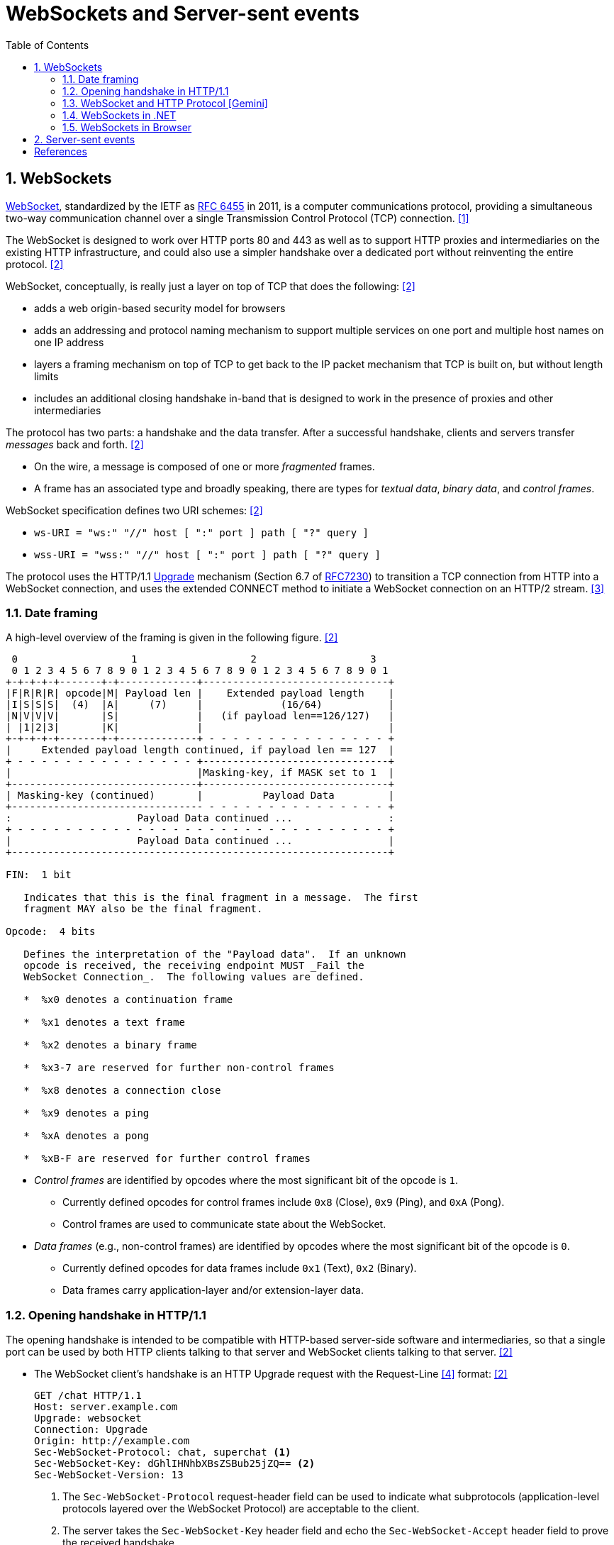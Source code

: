 = WebSockets and Server-sent events
:page-layout: post
:page-categories: ['networking']
:page-tags: ['networking', 'http', 'websocket']
:page-date: 2024-05-15 15:00:40 +0800
:page-revdate: 2024-05-15 15:00:40 +0800
:toc:
:toclevels: 4
:sectnums:
:sectnumlevels: 4

== WebSockets

:rfc6455: https://www.rfc-editor.org/rfc/rfc6455

https://en.wikipedia.org/wiki/WebSocket[WebSocket], standardized by the IETF as {rfc6455}[RFC 6455] in 2011, is a computer communications protocol, providing a simultaneous two-way communication channel over a single Transmission Control Protocol (TCP) connection. <<wiki-WebSocket>>

The WebSocket is designed to work over HTTP ports 80 and 443 as well as to support HTTP proxies and intermediaries on the existing HTTP infrastructure, and could also use a simpler handshake over a dedicated port without reinventing the entire protocol. <<rfc6455>>

WebSocket, conceptually, is really just a layer on top of TCP that does the following: <<rfc6455>>

* adds a web origin-based security model for browsers

* adds an addressing and protocol naming mechanism to support
      multiple services on one port and multiple host names on one IP
      address

* layers a framing mechanism on top of TCP to get back to the IP
      packet mechanism that TCP is built on, but without length limits

* includes an additional closing handshake in-band that is designed
      to work in the presence of proxies and other intermediaries

The protocol has two parts: a handshake and the data transfer. After a successful handshake, clients and servers transfer _messages_ back and forth. <<rfc6455>>

* On the wire, a message is composed of one or more _fragmented_ frames.

* A frame has an associated type and broadly speaking, there are types for _textual data_, _binary data_, and _control frames_.

WebSocket specification defines two URI schemes: <<rfc6455>>

* `ws-URI = "ws:" "//" host [ ":" port ] path [ "?" query ]`

* `wss-URI = "wss:" "//" host [ ":" port ] path [ "?" query ]`

:MDN-Upgrade: https://developer.mozilla.org/en-US/docs/Web/HTTP/Headers/Upgrade
:rfc7230: https://www.rfc-editor.org/rfc/rfc7230
The protocol uses the HTTP/1.1 {MDN-Upgrade}[Upgrade] mechanism (Section 6.7 of {RFC7230}#section-6.7[RFC7230]) to transition a TCP connection from HTTP into a WebSocket connection, and uses the extended CONNECT method to initiate a WebSocket connection on an HTTP/2 stream. <<rfc8441>>

=== Date framing

A high-level overview of the framing is given in the following figure. <<rfc6455>>

```txt
 0                   1                   2                   3
 0 1 2 3 4 5 6 7 8 9 0 1 2 3 4 5 6 7 8 9 0 1 2 3 4 5 6 7 8 9 0 1
+-+-+-+-+-------+-+-------------+-------------------------------+
|F|R|R|R| opcode|M| Payload len |    Extended payload length    |
|I|S|S|S|  (4)  |A|     (7)     |             (16/64)           |
|N|V|V|V|       |S|             |   (if payload len==126/127)   |
| |1|2|3|       |K|             |                               |
+-+-+-+-+-------+-+-------------+ - - - - - - - - - - - - - - - +
|     Extended payload length continued, if payload len == 127  |
+ - - - - - - - - - - - - - - - +-------------------------------+
|                               |Masking-key, if MASK set to 1  |
+-------------------------------+-------------------------------+
| Masking-key (continued)       |          Payload Data         |
+-------------------------------- - - - - - - - - - - - - - - - +
:                     Payload Data continued ...                :
+ - - - - - - - - - - - - - - - - - - - - - - - - - - - - - - - +
|                     Payload Data continued ...                |
+---------------------------------------------------------------+

FIN:  1 bit

   Indicates that this is the final fragment in a message.  The first
   fragment MAY also be the final fragment.

Opcode:  4 bits

   Defines the interpretation of the "Payload data".  If an unknown
   opcode is received, the receiving endpoint MUST _Fail the
   WebSocket Connection_.  The following values are defined.

   *  %x0 denotes a continuation frame

   *  %x1 denotes a text frame

   *  %x2 denotes a binary frame

   *  %x3-7 are reserved for further non-control frames

   *  %x8 denotes a connection close

   *  %x9 denotes a ping

   *  %xA denotes a pong

   *  %xB-F are reserved for further control frames
```

* _Control frames_ are identified by opcodes where the most significant bit of the opcode is `1`.

** Currently defined opcodes for control frames include `0x8` (Close), `0x9` (Ping), and `0xA` (Pong).

** Control frames are used to communicate state about the WebSocket.

* _Data frames_ (e.g., non-control frames) are identified by opcodes where the most significant bit of the opcode is `0`.

** Currently defined opcodes for data frames include `0x1` (Text), `0x2` (Binary).

** Data frames carry application-layer and/or extension-layer data.

=== Opening handshake in HTTP/1.1

The opening handshake is intended to be compatible with HTTP-based server-side software and intermediaries, so that a single port can be used by both HTTP clients talking to that server and WebSocket clients talking to that server. <<rfc6455>>

* The WebSocket client's handshake is an HTTP Upgrade request with the Request-Line <<rfc2616>> format: <<rfc6455>>
+
```txt
GET /chat HTTP/1.1
Host: server.example.com
Upgrade: websocket
Connection: Upgrade
Origin: http://example.com
Sec-WebSocket-Protocol: chat, superchat <1>
Sec-WebSocket-Key: dGhlIHNhbXBsZSBub25jZQ== <2>
Sec-WebSocket-Version: 13
```
+
--
<1> The `Sec-WebSocket-Protocol` request-header field can be used to indicate what subprotocols (application-level protocols layered over the WebSocket Protocol) are acceptable to the client.

<2> The server takes the `Sec-WebSocket-Key` header field and echo the `Sec-WebSocket-Accept` header field to prove the received handshake.
--

* The handshake from the server is much simpler than the client handshake, and looks as follows with the Status-Line <<rfc2616>> format:
+
```txt
HTTP/1.1 101 Switching Protocols <1>
Upgrade: websocket <2>
Connection: Upgrade <2>
Sec-WebSocket-Accept: s3pPLMBiTxaQ9kYGzzhZRbK+xOo= <3>
Sec-WebSocket-Protocol: chat <4>
```
+
--
<1> Any status code other than 101 indicates that the WebSocket handshake has not completed and that the semantics of HTTP still apply. 

<2> The `Connection` and `Upgrade` header fields complete the HTTP Upgrade.

<3> The `Sec-WebSocket-Accept` header field indicates whether the server is willing to accept the connection.  
<4> The `Sec-WebSocket-Protocol` is an option field, which indicates the subprotocol that the server has selected.
--

Either peer can send a _control frame_ with data containing a specified control sequence to begin the closing handshake.

=== WebSocket and HTTP Protocol [Gemini]

While WebSockets leverage the initial HTTP connection for the handshake, proxy servers do typically handle WebSocket traffic and normal HTTP traffic distinctly.

*WebSocket vs. HTTP Protocol Differences:*

* *Purpose*: HTTP is designed for request-response interactions, while WebSocket establishes a full-duplex communication channel for real-time data exchange.

* *Data Format*: HTTP uses a text-based request-response format with headers and payloads. WebSocket uses a binary frame format for efficient data transfer.

* *Connection State*: HTTP connections are typically short-lived, closing after the response is sent. WebSockets maintain persistent connections for bi-directional communication.

*Proxy Handling:*

* *Initial Handshake*: For both HTTP and WebSocket traffic, the proxy first establishes a standard HTTP connection with the target server.

* *Handshake Differentiation*: The proxy can identify WebSocket traffic by recognizing the specific handshake headers used in the initial HTTP request.

* *Separate Handling*: Once a WebSocket handshake is detected, the proxy switches to handling the subsequent frames using the WebSocket protocol. It might involve unmasking/remasking data and forwarding it appropriately.

* *HTTP Traffic Handling*: Normal HTTP requests and responses continue to be handled using the standard HTTP protocol by the proxy.


*Benefits of Separate Handling:*

* *Performance*: By handling WebSocket traffic differently, the proxy can optimize processing for the specific needs of each protocol. This can improve performance for both WebSocket and HTTP traffic.

* *Security*: Some proxies might have specific security mechanisms tailored for HTTP traffic (e.g., content filtering). These wouldn't be applicable to the binary data format of WebSockets. Separate handling allows for targeted security measures.

* *Complexity Management*: Separating the handling logic simplifies the proxy implementation as it deals with each protocol according to its unique characteristics.

*In summary:*

* A single proxy server can manage both HTTP and WebSocket traffic.
* However, it differentiates between the two protocols during the initial handshake and then employs separate handling mechanisms for each to ensure optimal performance and proper data flow.

=== WebSockets in .NET

Using WebSockets over HTTP/2 takes advantage of new features are available in Kestrel on all HTTP/2 enabled platforms such as: <<aspnet-websockets>>

* Header compression.

* Multiplexing, which reduces the time and resources needed when making multiple requests to the server.

NOTE: HTTP/2 WebSockets use `CONNECT` requests rather than `GET`.

*WebSockets Server in ASP.NET Core*

```cs
var webSocketOptions = new WebSocketOptions
{
    KeepAliveInterval = TimeSpan.FromMinutes(2)
};

webSocketOptions.AllowedOrigins.Add("https://client.com");
webSocketOptions.AllowedOrigins.Add("https://www.client.com");

// Add the WebSockets middleware in `Program.cs`:
app.UseWebSockets(webSocketOptions);

app.Use(async (context, next) =>
{
    // [Route("/ws")] // HTTP/2 WebSockets use CONNECT requests rather than GET. 
    if (context.Request.Path == "/ws")
    {
        // Accept WebSocket requests
        if (context.WebSockets.IsWebSocketRequest)
        {
            using var webSocket = await context.WebSockets.AcceptWebSocketAsync();
            await EchoAsync(webSocket);
        }
        else
        {
            context.Response.StatusCode = StatusCodes.Status400BadRequest;
        }
    }
    else
    {
        await next(context);
    }

});

app.Run(); 

// Send and receive messages
static async Task EchoAsync(WebSocket webSocket)
{
    var buffer = new byte[1024 * 4];
    var receiveResult = await webSocket.ReceiveAsync(
        new ArraySegment<byte>(buffer), CancellationToken.None);

    while (!receiveResult.CloseStatus.HasValue)
    {
        await webSocket.SendAsync(
            new ArraySegment<byte>(buffer, 0, receiveResult.Count),
            receiveResult.MessageType,
            receiveResult.EndOfMessage,
            CancellationToken.None);

        receiveResult = await webSocket.ReceiveAsync(
            new ArraySegment<byte>(buffer), CancellationToken.None);
    }

    await webSocket.CloseAsync(
        receiveResult.CloseStatus.Value,
        receiveResult.CloseStatusDescription,
        CancellationToken.None);
}
```

*WebSockets Client in .NET*

```cs
string[] messages = [
    "我们的生命不是消逝于那些重大的事件中，而是流逝在那些日常琐碎的小事里。",
    "生活是由无数微不足道的细节构建起来的，而记忆正是这些细节的忠实记录者，它们在某个不经意的瞬间被唤醒，带我们穿越回往昔。",
    "人们在追求他们以为是幸福的东西时，常常错过真正的幸福。",
    "在失去之后，我们才开始寻找那些曾经拥有但未被珍惜的东西，而记忆，则成了我们找回那些失落时光的唯一线索。"
    ];

Uri uri = new("ws://localhost:5000/ws");
using ClientWebSocket ws = new();
var cts = new CancellationTokenSource();
await ws.ConnectAsync(uri, cts.Token);

foreach (var message in messages)
{
    var bytes = Encoding.UTF8.GetBytes(message);
    await ws.SendAsync(bytes, WebSocketMessageType.Text, true, cts.Token);
}

ThreadPool.QueueUserWorkItem(async _ =>
{
    while (!cts.Token.IsCancellationRequested)
    {
        var (echoMessage, _, _, _, _) = await ReadMessageAsync(ws, cts.Token);
        Console.WriteLine(Encoding.UTF8.GetString(echoMessage.ToArray()));
    }
});

await Task.Delay(1000);

await ws.CloseAsync(WebSocketCloseStatus.NormalClosure, "Client closed", cts.Token);

// Read a complete message from a WebSocket.
static async Task<(IList<byte>, WebSocketMessageType, bool, WebSocketCloseStatus?, string?)> ReadMessageAsync(WebSocket webSocket, CancellationToken token = default)
{
    var message = new List<byte>(1024 * 2);
    var buffer = new byte[8 * 4];
    var receiveResult = await webSocket.ReceiveAsync(new ArraySegment<byte>(buffer), token).ConfigureAwait(false);
    while (true)
    {
        message.AddRange(new ArraySegment<byte>(buffer, 0, receiveResult.Count));
        if (receiveResult.CloseStatus.HasValue || receiveResult.EndOfMessage)
        {
            break;
        }
        receiveResult = await webSocket.ReceiveAsync(new ArraySegment<byte>(buffer), token).ConfigureAwait(false);
    }

    return (message.AsReadOnly(), receiveResult.MessageType, receiveResult.EndOfMessage, receiveResult.CloseStatus, receiveResult.CloseStatusDescription);
}
```

=== WebSockets in Browser

The WebSocket API is an advanced technology that makes it possible to open a two-way interactive communication session between browser and server, which can send messages to a server and receive event-driven responses without having to poll the server for a reply. <<mdn-websockets-api>>

```js
const excerpts = [
  'Grown-ups never understand anything by themselves, and it is tiresome for children to be always and forever explaining things to them.',
  'And now here is my secret, a very simple secret: It is only with the heart that one can see rightly; what is essential is invisible to the eye.',
  "People have forgotten this truth,' the fox said. 'But you mustn’t forget it. You become responsible forever for what you’ve tamed. You’re responsible for your rose.",
  'All grown-ups were once children... but only few of them remember it.',
  'It is the time you have wasted for your rose that makes your rose so important.',
  'One sees clearly only with the heart. Anything essential is invisible to the eyes.',
  'You - you alone will have the stars as no one else has them... In one of the stars I shall be living. In one of them I shall be laughing. And so it will be as if all the stars were laughing, when you look at the sky at night... You - only you - will have stars that can laugh.',
  'You become responsible, forever, for what you have tamed.'
]

// Creating a WebSocket object
const ws = new WebSocket('ws://localhost:5000/ws')
// Listen for possible errors
ws.addEventListener('error', (event) => {
  console.log('WebSocket error: ', event)
})

// Sending data to the server
ws.onopen = () => {
  for (const excerpt of excerpts) {
    ws.send(excerpt)
  }
}

// Receiving messages from the server
ws.onmessage = (e) => {
  console.log(e.data)
}
```

== Server-sent events

[bibliography]
== References

* [[[wiki-WebSocket,1]]] https://en.wikipedia.org/wiki/WebSocket
* [[[rfc6455,2]]] https://www.rfc-editor.org/rfc/rfc6455
* [[[rfc8441,3]]] https://www.rfc-editor.org/rfc/rfc8441
* [[[rfc2616,4]]] https://www.rfc-editor.org/rfc/rfc2616
* [[[aspnet-websockets,5]]] https://learn.microsoft.com/en-us/aspnet/core/fundamentals/websockets
* [[[dotnet-websockets,6]]] https://learn.microsoft.com/en-us/dotnet/fundamentals/networking/websockets
* [[[mdn-websockets-api,7]]] https://developer.mozilla.org/en-US/docs/Web/API/WebSockets_API
